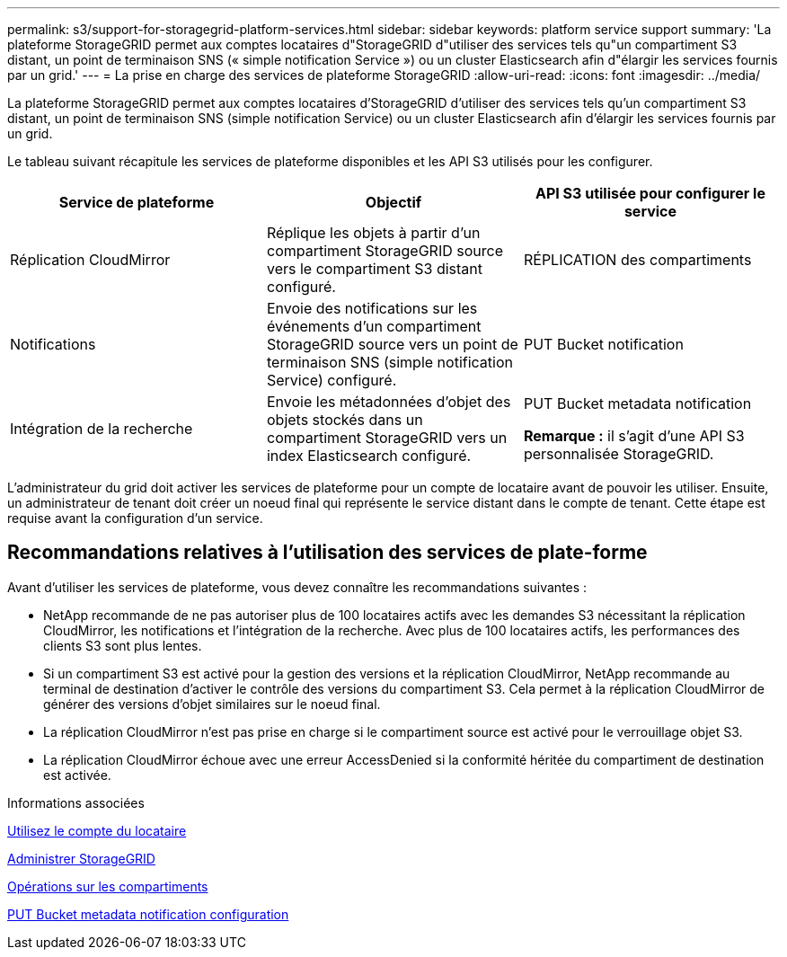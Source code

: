 ---
permalink: s3/support-for-storagegrid-platform-services.html 
sidebar: sidebar 
keywords: platform service support 
summary: 'La plateforme StorageGRID permet aux comptes locataires d"StorageGRID d"utiliser des services tels qu"un compartiment S3 distant, un point de terminaison SNS (« simple notification Service ») ou un cluster Elasticsearch afin d"élargir les services fournis par un grid.' 
---
= La prise en charge des services de plateforme StorageGRID
:allow-uri-read: 
:icons: font
:imagesdir: ../media/


[role="lead"]
La plateforme StorageGRID permet aux comptes locataires d'StorageGRID d'utiliser des services tels qu'un compartiment S3 distant, un point de terminaison SNS (simple notification Service) ou un cluster Elasticsearch afin d'élargir les services fournis par un grid.

Le tableau suivant récapitule les services de plateforme disponibles et les API S3 utilisés pour les configurer.

|===
| Service de plateforme | Objectif | API S3 utilisée pour configurer le service 


 a| 
Réplication CloudMirror
 a| 
Réplique les objets à partir d'un compartiment StorageGRID source vers le compartiment S3 distant configuré.
 a| 
RÉPLICATION des compartiments



 a| 
Notifications
 a| 
Envoie des notifications sur les événements d'un compartiment StorageGRID source vers un point de terminaison SNS (simple notification Service) configuré.
 a| 
PUT Bucket notification



 a| 
Intégration de la recherche
 a| 
Envoie les métadonnées d'objet des objets stockés dans un compartiment StorageGRID vers un index Elasticsearch configuré.
 a| 
PUT Bucket metadata notification

*Remarque :* il s'agit d'une API S3 personnalisée StorageGRID.

|===
L'administrateur du grid doit activer les services de plateforme pour un compte de locataire avant de pouvoir les utiliser. Ensuite, un administrateur de tenant doit créer un noeud final qui représente le service distant dans le compte de tenant. Cette étape est requise avant la configuration d'un service.



== Recommandations relatives à l'utilisation des services de plate-forme

Avant d'utiliser les services de plateforme, vous devez connaître les recommandations suivantes :

* NetApp recommande de ne pas autoriser plus de 100 locataires actifs avec les demandes S3 nécessitant la réplication CloudMirror, les notifications et l'intégration de la recherche. Avec plus de 100 locataires actifs, les performances des clients S3 sont plus lentes.
* Si un compartiment S3 est activé pour la gestion des versions et la réplication CloudMirror, NetApp recommande au terminal de destination d'activer le contrôle des versions du compartiment S3. Cela permet à la réplication CloudMirror de générer des versions d'objet similaires sur le noeud final.
* La réplication CloudMirror n'est pas prise en charge si le compartiment source est activé pour le verrouillage objet S3.
* La réplication CloudMirror échoue avec une erreur AccessDenied si la conformité héritée du compartiment de destination est activée.


.Informations associées
xref:../tenant/index.adoc[Utilisez le compte du locataire]

xref:../admin/index.adoc[Administrer StorageGRID]

xref:operations-on-buckets.adoc[Opérations sur les compartiments]

xref:put-bucket-metadata-notification-configuration-request.adoc[PUT Bucket metadata notification configuration]
